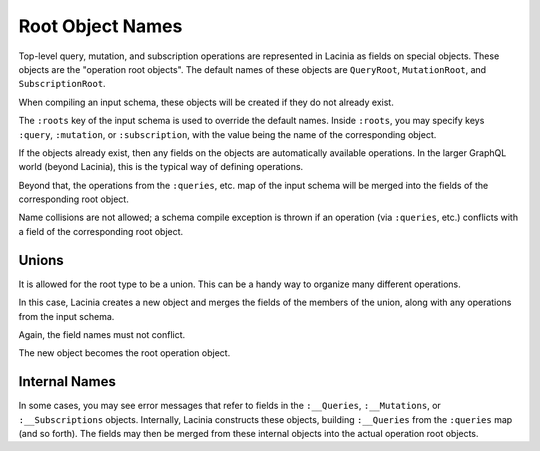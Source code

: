 Root Object Names
=================

Top-level query, mutation, and subscription operations are represented in Lacinia as fields on
special objects.
These objects are the "operation root objects".
The default names of these objects are ``QueryRoot``, ``MutationRoot``, and ``SubscriptionRoot``.

When compiling an input schema, these objects will be created if they do not already exist.

The ``:roots`` key of the input schema is used to override the default names. Inside ``:roots``, you
may specify keys ``:query``, ``:mutation``, or ``:subscription``, with the value being the name of the
corresponding object.

If the objects already exist, then
any fields on the objects are automatically available operations.
In the larger GraphQL world (beyond Lacinia), this is the typical way of defining operations.

Beyond that, the operations from the ``:queries``, etc. map of the input schema will be
merged into the fields of the corresponding root object.

Name collisions are not allowed; a schema compile exception is thrown if an operation (via ``:queries``, etc.)
conflicts with a field of the corresponding root object.

Unions
------

It is allowed for the root type to be a union.
This can be a handy way to organize many different operations.

In this case, Lacinia creates a new object
and merges the fields of the members of the union, along with any operations from the input schema.

Again, the field names must not conflict.

The new object becomes the root operation object.

Internal Names
--------------

In some cases, you may see error messages that refer to fields in the
``:__Queries``, ``:__Mutations``, or ``:__Subscriptions``
objects.
Internally, Lacinia constructs these objects, building ``:__Queries`` from the ``:queries`` map
(and so forth).
The fields may then be merged from these internal objects into the actual operation root objects.
